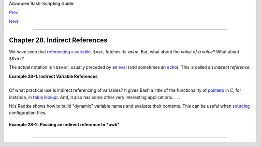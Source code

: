 Advanced Bash-Scripting Guide:

`Prev <arrays.html>`__

`Next <devproc.html>`__

--------------

Chapter 28. Indirect References
===============================

We have seen that `referencing a variable <varsubn.html>`__, ``$var``,
fetches its *value*. But, what about the *value of a value*? What about
``$$var``?

The actual notation is ``\$$var``, usually preceded by an
`eval <internal.html#EVALREF>`__ (and sometimes an
`echo <internal.html#ECHOREF>`__). This is called an *indirect
reference*.

**Example 28-1. Indirect Variable References**

+--------------------------------------------------------------------------+
| .. code:: PROGRAMLISTING                                                 |
|                                                                          |
|     #!/bin/bash                                                          |
|     # ind-ref.sh: Indirect variable referencing.                         |
|     # Accessing the contents of the contents of a variable.              |
|                                                                          |
|     # First, let's fool around a little.                                 |
|                                                                          |
|     var=23                                                               |
|                                                                          |
|     echo "\$var   = $var"           # $var   = 23                        |
|     # So far, everything as expected. But ...                            |
|                                                                          |
|     echo "\$\$var  = $$var"         # $$var  = 4570var                   |
|     #  Not useful ...                                                    |
|     #  \$\$ expanded to PID of the script                                |
|     #  -- refer to the entry on the $$ variable --                       |
|     #+ and "var" is echoed as plain text.                                |
|     #  (Thank you, Jakob Bohm, for pointing this out.)                   |
|                                                                          |
|     echo "\\\$\$var = \$$var"       # \$$var = $23                       |
|     #  As expected. The first $ is escaped and pasted on to              |
|     #+ the value of var ($var = 23 ).                                    |
|     #  Meaningful, but still not useful.                                 |
|                                                                          |
|     # Now, let's start over and do it the right way.                     |
|                                                                          |
|     # ============================================== #                   |
|                                                                          |
|                                                                          |
|     a=letter_of_alphabet   # Variable "a" holds the name of another vari |
| able.                                                                    |
|     letter_of_alphabet=z                                                 |
|                                                                          |
|     echo                                                                 |
|                                                                          |
|     # Direct reference.                                                  |
|     echo "a = $a"          # a = letter_of_alphabet                      |
|                                                                          |
|     # Indirect reference.                                                |
|       eval a=\$$a                                                        |
|     # ^^^        Forcing an eval(uation), and ...                        |
|     #        ^   Escaping the first $ ...                                |
|     # ------------------------------------------------------------------ |
| ------                                                                   |
|     # The 'eval' forces an update of $a, sets it to the updated value of |
|  \$$a.                                                                   |
|     # So, we see why 'eval' so often shows up in indirect reference nota |
| tion.                                                                    |
|     # ------------------------------------------------------------------ |
| ------                                                                   |
|       echo "Now a = $a"    # Now a = z                                   |
|                                                                          |
|     echo                                                                 |
|                                                                          |
|                                                                          |
|     # Now, let's try changing the second-order reference.                |
|                                                                          |
|     t=table_cell_3                                                       |
|     table_cell_3=24                                                      |
|     echo "\"table_cell_3\" = $table_cell_3"            # "table_cell_3"  |
| = 24                                                                     |
|     echo -n "dereferenced \"t\" = "; eval echo \$$t    # dereferenced "t |
| " = 24                                                                   |
|     # In this simple case, the following also works (why?).              |
|     #         eval t=\$$t; echo "\"t\" = $t"                             |
|                                                                          |
|     echo                                                                 |
|                                                                          |
|     t=table_cell_3                                                       |
|     NEW_VAL=387                                                          |
|     table_cell_3=$NEW_VAL                                                |
|     echo "Changing value of \"table_cell_3\" to $NEW_VAL."               |
|     echo "\"table_cell_3\" now $table_cell_3"                            |
|     echo -n "dereferenced \"t\" now "; eval echo \$$t                    |
|     # "eval" takes the two arguments "echo" and "\$$t" (set equal to $ta |
| ble_cell_3)                                                              |
|                                                                          |
|                                                                          |
|     echo                                                                 |
|                                                                          |
|     # (Thanks, Stephane Chazelas, for clearing up the above behavior.)   |
|                                                                          |
|                                                                          |
|     #   A more straightforward method is the ${!t} notation, discussed i |
| n the                                                                    |
|     #+ "Bash, version 2" section.                                        |
|     #   See also ex78.sh.                                                |
|                                                                          |
|     exit 0                                                               |
                                                                          
+--------------------------------------------------------------------------+

+--------------------------+--------------------------+--------------------------+
| Indirect referencing in  |
| Bash is a multi-step     |
| process. First, take the |
| name of a variable:      |
| ``varname``. Then,       |
| reference it:            |
| ``$varname``. Then,      |
| reference the reference: |
| ``$$varname``. Then,     |
| *escape* the first $:    |
| ``\$$varname``. Finally, |
| force a reevaluation of  |
| the expression and       |
| assign it: **eval        |
| newvar=\\$$varname**.    |
|                          |
                          
+--------------------------+--------------------------+--------------------------+

Of what practical use is indirect referencing of variables? It gives
Bash a little of the functionality of
`pointers <varsubn.html#POINTERREF>`__ in *C*, for instance, in `table
lookup <bashver2.html#RESISTOR>`__. And, it also has some other very
interesting applications. . . .

Nils Radtke shows how to build "dynamic" variable names and evaluate
their contents. This can be useful when
`sourcing <internal.html#SOURCEREF>`__ configuration files.

+--------------------------------------------------------------------------+
| .. code:: PROGRAMLISTING                                                 |
|                                                                          |
|     #!/bin/bash                                                          |
|                                                                          |
|                                                                          |
|     # ---------------------------------------------                      |
|     # This could be "sourced" from a separate file.                      |
|     isdnMyProviderRemoteNet=172.16.0.100                                 |
|     isdnYourProviderRemoteNet=10.0.0.10                                  |
|     isdnOnlineService="MyProvider"                                       |
|     # ---------------------------------------------                      |
|                                                                          |
|                                                                          |
|     remoteNet=$(eval "echo \$$(echo isdn${isdnOnlineService}RemoteNet)") |
|     remoteNet=$(eval "echo \$$(echo isdnMyProviderRemoteNet)")           |
|     remoteNet=$(eval "echo \$isdnMyProviderRemoteNet")                   |
|     remoteNet=$(eval "echo $isdnMyProviderRemoteNet")                    |
|                                                                          |
|     echo "$remoteNet"    # 172.16.0.100                                  |
|                                                                          |
|     # ================================================================   |
|                                                                          |
|     #  And, it gets even better.                                         |
|                                                                          |
|     #  Consider the following snippet given a variable named getSparc,   |
|     #+ but no such variable getIa64:                                     |
|                                                                          |
|     chkMirrorArchs () {                                                  |
|       arch="$1";                                                         |
|       if [ "$(eval "echo \${$(echo get$(echo -ne $arch |                 |
|            sed 's/^\(.\).*/\1/g' | tr 'a-z' 'A-Z'; echo $arch |          |
|            sed 's/^.\(.*\)/\1/g')):-false}")" = true ]                   |
|       then                                                               |
|          return 0;                                                       |
|       else                                                               |
|          return 1;                                                       |
|       fi;                                                                |
|     }                                                                    |
|                                                                          |
|     getSparc="true"                                                      |
|     unset getIa64                                                        |
|     chkMirrorArchs sparc                                                 |
|     echo $?        # 0                                                   |
|                    # True                                                |
|                                                                          |
|     chkMirrorArchs Ia64                                                  |
|     echo $?        # 1                                                   |
|                    # False                                               |
|                                                                          |
|     # Notes:                                                             |
|     # -----                                                              |
|     # Even the to-be-substituted variable name part is built explicitly. |
|     # The parameters to the chkMirrorArchs calls are all lower case.     |
|     # The variable name is composed of two parts: "get" and "Sparc" . .  |
| .                                                                        |
                                                                          
+--------------------------------------------------------------------------+

**Example 28-2. Passing an indirect reference to *awk***

+--------------------------------------------------------------------------+
| .. code:: PROGRAMLISTING                                                 |
|                                                                          |
|     #!/bin/bash                                                          |
|                                                                          |
|     #  Another version of the "column totaler" script                    |
|     #+ that adds up a specified column (of numbers) in the target file.  |
|     #  This one uses indirect references.                                |
|                                                                          |
|     ARGS=2                                                               |
|     E_WRONGARGS=85                                                       |
|                                                                          |
|     if [ $# -ne "$ARGS" ] # Check for proper number of command-line args |
| .                                                                        |
|     then                                                                 |
|        echo "Usage: `basename $0` filename column-number"                |
|        exit $E_WRONGARGS                                                 |
|     fi                                                                   |
|                                                                          |
|     filename=$1         # Name of file to operate on.                    |
|     column_number=$2    # Which column to total up.                      |
|                                                                          |
|     #===== Same as original script, up to this point =====#              |
|                                                                          |
|                                                                          |
|     # A multi-line awk script is invoked by                              |
|     #   awk "                                                            |
|     #   ...                                                              |
|     #   ...                                                              |
|     #   ...                                                              |
|     #   "                                                                |
|                                                                          |
|                                                                          |
|     # Begin awk script.                                                  |
|     # -------------------------------------------------                  |
|     awk "                                                                |
|                                                                          |
|     { total += \$${column_number} # Indirect reference                   |
|     }                                                                    |
|     END {                                                                |
|          print total                                                     |
|          }                                                               |
|                                                                          |
|          " "$filename"                                                   |
|     # Note that awk doesn't need an eval preceding \$$.                  |
|     # -------------------------------------------------                  |
|     # End awk script.                                                    |
|                                                                          |
|     #  Indirect variable reference avoids the hassles                    |
|     #+ of referencing a shell variable within the embedded awk script.   |
|     #  Thanks, Stephane Chazelas.                                        |
|                                                                          |
|                                                                          |
|     exit $?                                                              |
                                                                          
+--------------------------------------------------------------------------+

+--------------------------------------+--------------------------------------+
| |Caution|                            |
| This method of indirect referencing  |
| is a bit tricky. If the second order |
| variable changes its value, then the |
| first order variable must be         |
| properly dereferenced (as in the     |
| above example). Fortunately, the     |
| ``${!variable}`` notation introduced |
| with `version                        |
| 2 <bashver2.html#BASH2REF>`__ of     |
| Bash (see `Example                   |
| 37-2 <bashver2.html#EX78>`__ and     |
| `Example                             |
| A-22 <contributed-scripts.html#HASHE |
| X2>`__)                              |
| makes indirect referencing more      |
| intuitive.                           |
+--------------------------------------+--------------------------------------+

+--------------------------+--------------------------+--------------------------+
| Bash does not support    |
| pointer arithmetic, and  |
| this severely limits the |
| usefulness of indirect   |
| referencing. In fact,    |
| indirect referencing in  |
| a scripting language is, |
| at best, something of an |
| afterthought.            |
|                          |
                          
+--------------------------+--------------------------+--------------------------+

--------------

+--------------------------+--------------------------+--------------------------+
| `Prev <arrays.html>`__   | Arrays                   |
| `Home <index.html>`__    | `Up <part5.html>`__      |
| `Next <devproc.html>`__  | ``/dev`` and ``/proc``   |
+--------------------------+--------------------------+--------------------------+

.. |Caution| image:: ../images/caution.gif
